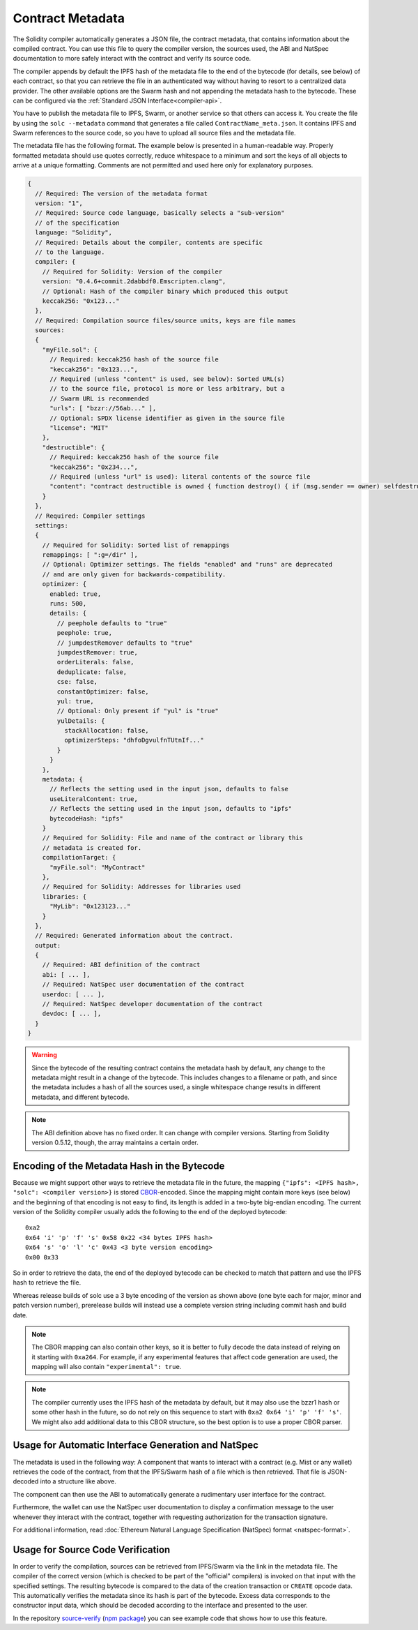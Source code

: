 .. _metadata:

#################
Contract Metadata
#################

.. index:: metadata, contract verification

The Solidity compiler automatically generates a JSON file, the contract
metadata, that contains information about the compiled contract. You can use
this file to query the compiler version, the sources used, the ABI and NatSpec
documentation to more safely interact with the contract and verify its source
code.

The compiler appends by default the IPFS hash of the metadata file to the end
of the bytecode (for details, see below) of each contract, so that you can
retrieve the file in an authenticated way without having to resort to a
centralized data provider. The other available options are the Swarm hash and
not appending the metadata hash to the bytecode.  These can be configured via
the :ref:`Standard JSON Interface<compiler-api>`.

You have to publish the metadata file to IPFS, Swarm, or another service so
that others can access it. You create the file by using the ``solc --metadata``
command that generates a file called ``ContractName_meta.json``. It contains
IPFS and Swarm references to the source code, so you have to upload all source
files and the metadata file.

The metadata file has the following format. The example below is presented in a
human-readable way. Properly formatted metadata should use quotes correctly,
reduce whitespace to a minimum and sort the keys of all objects to arrive at a
unique formatting. Comments are not permitted and used here only for
explanatory purposes.

.. code-block:: none

    {
      // Required: The version of the metadata format
      version: "1",
      // Required: Source code language, basically selects a "sub-version"
      // of the specification
      language: "Solidity",
      // Required: Details about the compiler, contents are specific
      // to the language.
      compiler: {
        // Required for Solidity: Version of the compiler
        version: "0.4.6+commit.2dabbdf0.Emscripten.clang",
        // Optional: Hash of the compiler binary which produced this output
        keccak256: "0x123..."
      },
      // Required: Compilation source files/source units, keys are file names
      sources:
      {
        "myFile.sol": {
          // Required: keccak256 hash of the source file
          "keccak256": "0x123...",
          // Required (unless "content" is used, see below): Sorted URL(s)
          // to the source file, protocol is more or less arbitrary, but a
          // Swarm URL is recommended
          "urls": [ "bzzr://56ab..." ],
          // Optional: SPDX license identifier as given in the source file
          "license": "MIT"
        },
        "destructible": {
          // Required: keccak256 hash of the source file
          "keccak256": "0x234...",
          // Required (unless "url" is used): literal contents of the source file
          "content": "contract destructible is owned { function destroy() { if (msg.sender == owner) selfdestruct(owner); } }"
        }
      },
      // Required: Compiler settings
      settings:
      {
        // Required for Solidity: Sorted list of remappings
        remappings: [ ":g=/dir" ],
        // Optional: Optimizer settings. The fields "enabled" and "runs" are deprecated
        // and are only given for backwards-compatibility.
        optimizer: {
          enabled: true,
          runs: 500,
          details: {
            // peephole defaults to "true"
            peephole: true,
            // jumpdestRemover defaults to "true"
            jumpdestRemover: true,
            orderLiterals: false,
            deduplicate: false,
            cse: false,
            constantOptimizer: false,
            yul: true,
            // Optional: Only present if "yul" is "true"
            yulDetails: {
              stackAllocation: false,
              optimizerSteps: "dhfoDgvulfnTUtnIf..."
            }
          }
        },
        metadata: {
          // Reflects the setting used in the input json, defaults to false
          useLiteralContent: true,
          // Reflects the setting used in the input json, defaults to "ipfs"
          bytecodeHash: "ipfs"
        }
        // Required for Solidity: File and name of the contract or library this
        // metadata is created for.
        compilationTarget: {
          "myFile.sol": "MyContract"
        },
        // Required for Solidity: Addresses for libraries used
        libraries: {
          "MyLib": "0x123123..."
        }
      },
      // Required: Generated information about the contract.
      output:
      {
        // Required: ABI definition of the contract
        abi: [ ... ],
        // Required: NatSpec user documentation of the contract
        userdoc: [ ... ],
        // Required: NatSpec developer documentation of the contract
        devdoc: [ ... ],
      }
    }

.. warning::
  Since the bytecode of the resulting contract contains the metadata hash by default, any
  change to the metadata might result in a change of the bytecode. This includes
  changes to a filename or path, and since the metadata includes a hash of all the
  sources used, a single whitespace change results in different metadata, and
  different bytecode.

.. note::
    The ABI definition above has no fixed order. It can change with compiler versions.
    Starting from Solidity version 0.5.12, though, the array maintains a certain
    order.

.. _encoding-of-the-metadata-hash-in-the-bytecode:

Encoding of the Metadata Hash in the Bytecode
=============================================

Because we might support other ways to retrieve the metadata file in the future,
the mapping ``{"ipfs": <IPFS hash>, "solc": <compiler version>}`` is stored
`CBOR <https://tools.ietf.org/html/rfc7049>`_-encoded. Since the mapping might
contain more keys (see below) and the beginning of that
encoding is not easy to find, its length is added in a two-byte big-endian
encoding. The current version of the Solidity compiler usually adds the following
to the end of the deployed bytecode::

    0xa2
    0x64 'i' 'p' 'f' 's' 0x58 0x22 <34 bytes IPFS hash>
    0x64 's' 'o' 'l' 'c' 0x43 <3 byte version encoding>
    0x00 0x33

So in order to retrieve the data, the end of the deployed bytecode can be checked
to match that pattern and use the IPFS hash to retrieve the file.

Whereas release builds of solc use a 3 byte encoding of the version as shown
above (one byte each for major, minor and patch version number), prerelease builds
will instead use a complete version string including commit hash and build date.

.. note::
  The CBOR mapping can also contain other keys, so it is better to fully
  decode the data instead of relying on it starting with ``0xa264``.
  For example, if any experimental features that affect code generation
  are used, the mapping will also contain ``"experimental": true``.

.. note::
  The compiler currently uses the IPFS hash of the metadata by default, but
  it may also use the bzzr1 hash or some other hash in the future, so do
  not rely on this sequence to start with ``0xa2 0x64 'i' 'p' 'f' 's'``.  We
  might also add additional data to this CBOR structure, so the best option
  is to use a proper CBOR parser.


Usage for Automatic Interface Generation and NatSpec
====================================================

The metadata is used in the following way: A component that wants to interact
with a contract (e.g. Mist or any wallet) retrieves the code of the contract,
from that the IPFS/Swarm hash of a file which is then retrieved.  That file
is JSON-decoded into a structure like above.

The component can then use the ABI to automatically generate a rudimentary
user interface for the contract.

Furthermore, the wallet can use the NatSpec user documentation to display a confirmation message to the user
whenever they interact with the contract, together with requesting
authorization for the transaction signature.

For additional information, read :doc:`Ethereum Natural Language Specification (NatSpec) format <natspec-format>`.

Usage for Source Code Verification
==================================

In order to verify the compilation, sources can be retrieved from IPFS/Swarm
via the link in the metadata file.
The compiler of the correct version (which is checked to be part of the "official" compilers)
is invoked on that input with the specified settings. The resulting
bytecode is compared to the data of the creation transaction or ``CREATE`` opcode data.
This automatically verifies the metadata since its hash is part of the bytecode.
Excess data corresponds to the constructor input data, which should be decoded
according to the interface and presented to the user.

In the repository `source-verify <https://github.com/ethereum/source-verify>`_
(`npm package <https://www.npmjs.com/package/source-verify>`_) you can see
example code that shows how to use this feature.
